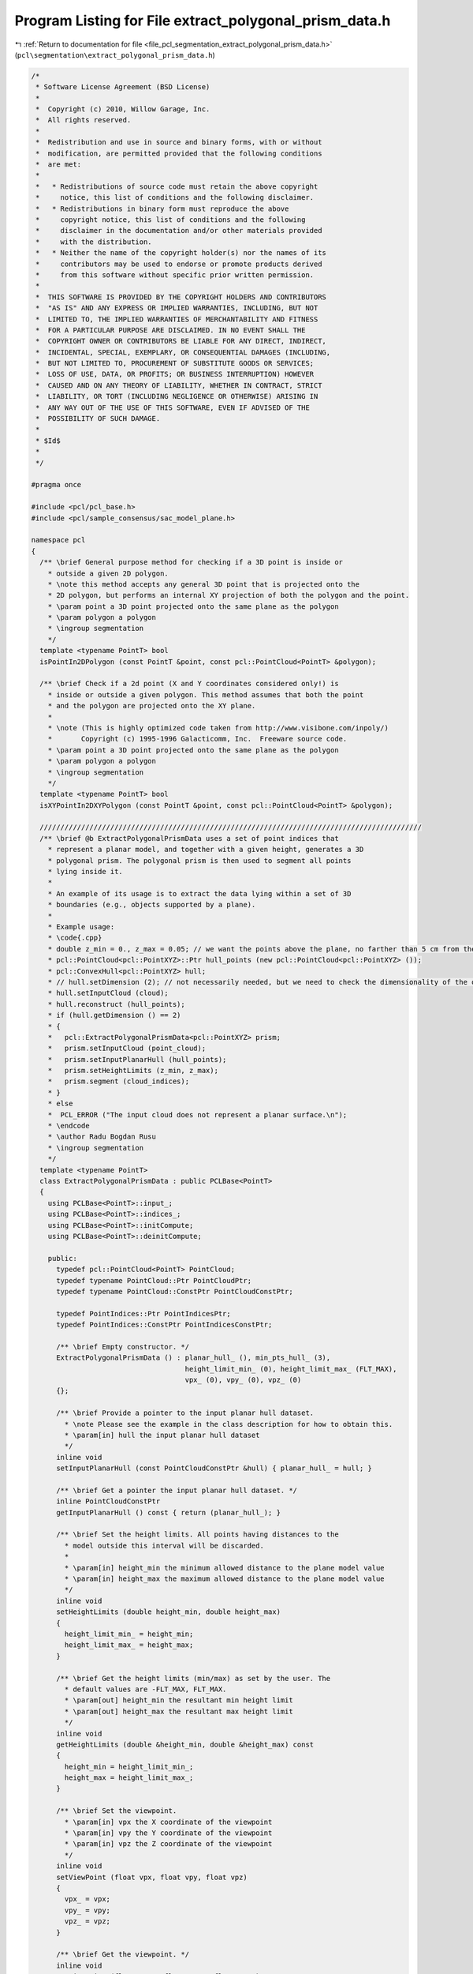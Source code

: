 
.. _program_listing_file_pcl_segmentation_extract_polygonal_prism_data.h:

Program Listing for File extract_polygonal_prism_data.h
=======================================================

|exhale_lsh| :ref:`Return to documentation for file <file_pcl_segmentation_extract_polygonal_prism_data.h>` (``pcl\segmentation\extract_polygonal_prism_data.h``)

.. |exhale_lsh| unicode:: U+021B0 .. UPWARDS ARROW WITH TIP LEFTWARDS

.. code-block:: cpp

   /*
    * Software License Agreement (BSD License)
    *
    *  Copyright (c) 2010, Willow Garage, Inc.
    *  All rights reserved.
    *
    *  Redistribution and use in source and binary forms, with or without
    *  modification, are permitted provided that the following conditions
    *  are met:
    *
    *   * Redistributions of source code must retain the above copyright
    *     notice, this list of conditions and the following disclaimer.
    *   * Redistributions in binary form must reproduce the above
    *     copyright notice, this list of conditions and the following
    *     disclaimer in the documentation and/or other materials provided
    *     with the distribution.
    *   * Neither the name of the copyright holder(s) nor the names of its
    *     contributors may be used to endorse or promote products derived
    *     from this software without specific prior written permission.
    *
    *  THIS SOFTWARE IS PROVIDED BY THE COPYRIGHT HOLDERS AND CONTRIBUTORS
    *  "AS IS" AND ANY EXPRESS OR IMPLIED WARRANTIES, INCLUDING, BUT NOT
    *  LIMITED TO, THE IMPLIED WARRANTIES OF MERCHANTABILITY AND FITNESS
    *  FOR A PARTICULAR PURPOSE ARE DISCLAIMED. IN NO EVENT SHALL THE
    *  COPYRIGHT OWNER OR CONTRIBUTORS BE LIABLE FOR ANY DIRECT, INDIRECT,
    *  INCIDENTAL, SPECIAL, EXEMPLARY, OR CONSEQUENTIAL DAMAGES (INCLUDING,
    *  BUT NOT LIMITED TO, PROCUREMENT OF SUBSTITUTE GOODS OR SERVICES;
    *  LOSS OF USE, DATA, OR PROFITS; OR BUSINESS INTERRUPTION) HOWEVER
    *  CAUSED AND ON ANY THEORY OF LIABILITY, WHETHER IN CONTRACT, STRICT
    *  LIABILITY, OR TORT (INCLUDING NEGLIGENCE OR OTHERWISE) ARISING IN
    *  ANY WAY OUT OF THE USE OF THIS SOFTWARE, EVEN IF ADVISED OF THE
    *  POSSIBILITY OF SUCH DAMAGE.
    *
    * $Id$
    *
    */
   
   #pragma once
   
   #include <pcl/pcl_base.h>
   #include <pcl/sample_consensus/sac_model_plane.h>
   
   namespace pcl
   {
     /** \brief General purpose method for checking if a 3D point is inside or
       * outside a given 2D polygon. 
       * \note this method accepts any general 3D point that is projected onto the
       * 2D polygon, but performs an internal XY projection of both the polygon and the point. 
       * \param point a 3D point projected onto the same plane as the polygon
       * \param polygon a polygon
       * \ingroup segmentation
       */
     template <typename PointT> bool 
     isPointIn2DPolygon (const PointT &point, const pcl::PointCloud<PointT> &polygon);
   
     /** \brief Check if a 2d point (X and Y coordinates considered only!) is
       * inside or outside a given polygon. This method assumes that both the point
       * and the polygon are projected onto the XY plane.
       *
       * \note (This is highly optimized code taken from http://www.visibone.com/inpoly/)
       *       Copyright (c) 1995-1996 Galacticomm, Inc.  Freeware source code.
       * \param point a 3D point projected onto the same plane as the polygon
       * \param polygon a polygon
       * \ingroup segmentation
       */
     template <typename PointT> bool 
     isXYPointIn2DXYPolygon (const PointT &point, const pcl::PointCloud<PointT> &polygon);
   
     ////////////////////////////////////////////////////////////////////////////////////////////
     /** \brief @b ExtractPolygonalPrismData uses a set of point indices that
       * represent a planar model, and together with a given height, generates a 3D
       * polygonal prism. The polygonal prism is then used to segment all points
       * lying inside it.
       *
       * An example of its usage is to extract the data lying within a set of 3D
       * boundaries (e.g., objects supported by a plane).
       *
       * Example usage:
       * \code{.cpp}
       * double z_min = 0., z_max = 0.05; // we want the points above the plane, no farther than 5 cm from the surface
       * pcl::PointCloud<pcl::PointXYZ>::Ptr hull_points (new pcl::PointCloud<pcl::PointXYZ> ());
       * pcl::ConvexHull<pcl::PointXYZ> hull;
       * // hull.setDimension (2); // not necessarily needed, but we need to check the dimensionality of the output
       * hull.setInputCloud (cloud);
       * hull.reconstruct (hull_points);
       * if (hull.getDimension () == 2)
       * {
       *   pcl::ExtractPolygonalPrismData<pcl::PointXYZ> prism;
       *   prism.setInputCloud (point_cloud);
       *   prism.setInputPlanarHull (hull_points);
       *   prism.setHeightLimits (z_min, z_max);
       *   prism.segment (cloud_indices);
       * }
       * else
       *  PCL_ERROR ("The input cloud does not represent a planar surface.\n");
       * \endcode
       * \author Radu Bogdan Rusu
       * \ingroup segmentation
       */
     template <typename PointT>
     class ExtractPolygonalPrismData : public PCLBase<PointT>
     {
       using PCLBase<PointT>::input_;
       using PCLBase<PointT>::indices_;
       using PCLBase<PointT>::initCompute;
       using PCLBase<PointT>::deinitCompute;
   
       public:
         typedef pcl::PointCloud<PointT> PointCloud;
         typedef typename PointCloud::Ptr PointCloudPtr;
         typedef typename PointCloud::ConstPtr PointCloudConstPtr;
   
         typedef PointIndices::Ptr PointIndicesPtr;
         typedef PointIndices::ConstPtr PointIndicesConstPtr;
   
         /** \brief Empty constructor. */
         ExtractPolygonalPrismData () : planar_hull_ (), min_pts_hull_ (3), 
                                        height_limit_min_ (0), height_limit_max_ (FLT_MAX),
                                        vpx_ (0), vpy_ (0), vpz_ (0)
         {};
   
         /** \brief Provide a pointer to the input planar hull dataset.
           * \note Please see the example in the class description for how to obtain this.
           * \param[in] hull the input planar hull dataset
           */
         inline void 
         setInputPlanarHull (const PointCloudConstPtr &hull) { planar_hull_ = hull; }
   
         /** \brief Get a pointer the input planar hull dataset. */
         inline PointCloudConstPtr 
         getInputPlanarHull () const { return (planar_hull_); }
   
         /** \brief Set the height limits. All points having distances to the
           * model outside this interval will be discarded.
           *
           * \param[in] height_min the minimum allowed distance to the plane model value
           * \param[in] height_max the maximum allowed distance to the plane model value
           */
         inline void
         setHeightLimits (double height_min, double height_max)
         {
           height_limit_min_ = height_min;
           height_limit_max_ = height_max;
         }
   
         /** \brief Get the height limits (min/max) as set by the user. The
           * default values are -FLT_MAX, FLT_MAX. 
           * \param[out] height_min the resultant min height limit
           * \param[out] height_max the resultant max height limit
           */
         inline void
         getHeightLimits (double &height_min, double &height_max) const
         {
           height_min = height_limit_min_;
           height_max = height_limit_max_;
         }
   
         /** \brief Set the viewpoint.
           * \param[in] vpx the X coordinate of the viewpoint
           * \param[in] vpy the Y coordinate of the viewpoint
           * \param[in] vpz the Z coordinate of the viewpoint
           */
         inline void
         setViewPoint (float vpx, float vpy, float vpz)
         {
           vpx_ = vpx;
           vpy_ = vpy;
           vpz_ = vpz;
         }
   
         /** \brief Get the viewpoint. */
         inline void
         getViewPoint (float &vpx, float &vpy, float &vpz) const
         {
           vpx = vpx_;
           vpy = vpy_;
           vpz = vpz_;
         }
   
         /** \brief Cluster extraction in a PointCloud given by <setInputCloud (), setIndices ()>
           * \param[out] output the resultant point indices that support the model found (inliers)
           */
         void 
         segment (PointIndices &output);
   
       protected:
         /** \brief A pointer to the input planar hull dataset. */
         PointCloudConstPtr planar_hull_;
   
         /** \brief The minimum number of points needed on the convex hull. */
         int min_pts_hull_;
   
         /** \brief The minimum allowed height (distance to the model) a point
           * will be considered from. 
           */
         double height_limit_min_;
   
         /** \brief The maximum allowed height (distance to the model) a point
           * will be considered from. 
           */
         double height_limit_max_;
   
         /** \brief Values describing the data acquisition viewpoint. Default: 0,0,0. */
         float vpx_, vpy_, vpz_;
   
         /** \brief Class getName method. */
         virtual std::string 
         getClassName () const { return ("ExtractPolygonalPrismData"); }
     };
   }
   
   #ifdef PCL_NO_PRECOMPILE
   #include <pcl/segmentation/impl/extract_polygonal_prism_data.hpp>
   #endif
